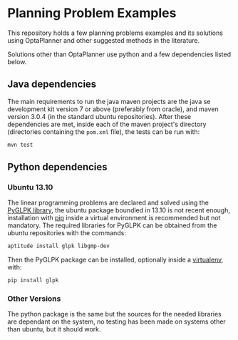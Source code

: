 * Planning Problem Examples

  This repository holds a few planning problems examples and its
  solutions using OptaPlanner and other suggested methods in the
  literature.

  Solutions other than OptaPlanner use python and a few dependencies
  listed below.

** Java dependencies

   The main requirements to run the java maven projects are the java
   se development kit version 7 or above (preferably from oracle), and
   maven version 3.0.4 (in the standard ubuntu repositories). After
   these dependencies are met, inside each of the maven project's
   directory (directories containing the =pom.xml= file), the tests
   can be run with:

   #+begin_src sh
   mvn test
   #+end_src


** Python dependencies

*** Ubuntu 13.10

    The linear programming problems are declared and solved using the
    [[http://tfinley.net/software/pyglpk/discussion.html][PyGLPK library]], the ubuntu package boundled in 13.10 is not recent
    enough, installation with [[http://www.pip-installer.org/en/latest/][pip]] inside a virtual environment is
    recommended but not mandatory. The required libraries for PyGLPK
    can be obtained from the ubuntu repositories with the commands:

    #+begin_src sh
    aptitude install glpk libgmp-dev
    #+end_src

    Then the PyGLPK package can be installed, optionally inside a
    [[http://virtualenvwrapper.readthedocs.org/en/latest/][virtualenv]], with:

    #+begin_src sh
    pip install glpk
    #+end_src


*** Other Versions

    The python package is the same but the sources for the needed
    libraries are dependant on the system, no testing has been made on
    systems other than ubuntu, but it should work.
